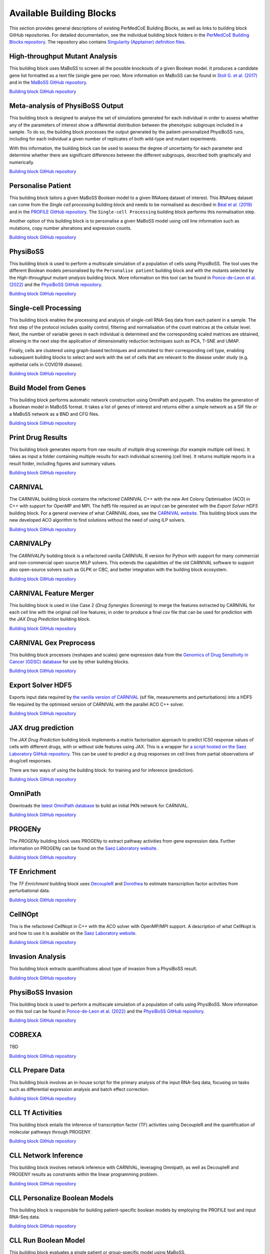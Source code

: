 Available Building Blocks
=========================

This section provides general descriptions of existing PerMedCoE Building Blocks, as
well as links to building block GitHub repositories. For detailed documentation, see
the individual building block folders in the `PerMedCoE Building Blocks
repository <https://github.com/PerMedCoE/BuildingBlocks>`_. The repository also
contains `Singularity (Apptainer) definition
files <https://github.com/PerMedCoE/BuildingBlocks/tree/main/Resources/images>`_.


High-throughput Mutant Analysis
-------------------------------

This building block uses MaBoSS to screen all the possible knockouts of a given Boolean model.
It produces a candidate gene list formatted as a text file (single gene per row).
More information on MaBoSS can be found in `Stoll G. et al. (2017) <https://academic.oup.com/bioinformatics/article-lookup/doi/10.1093/bioinformatics/btx123>`__
and in the `MaBoSS GitHub repository <https://github.com/maboss-bkmc/MaBoSS-env-2.0>`__.

`Building block GitHub repository <https://github.com/PerMedCoE/BuildingBlocks/tree/main/MaBoSS>`__


Meta-analysis of PhysiBoSS Output
---------------------------------

This building block is designed to analyse the set of simulations generated for each individual in
order to assess whether any of the parameters of interest show a differential distribution between
the phenotypic subgroups included in a sample. To do so, the building block processes the output
generated by the patient-personalized PhysiBoSS runs, including for each individual a given number
of replicates of both wild-type and mutant experiments.

With this information, the building block can be used to assess the degree of uncertainty for each
parameter and determine whether there are significant differences between the different subgroups,
described both graphically and numerically.

`Building block GitHub repository <https://github.com/PerMedCoE/BuildingBlocks/tree/main/meta_analysis>`__


Personalise Patient
-------------------

This building block tailors a given MaBoSS Boolean model to a given RNAseq dataset of interest.
This RNAseq dataset can come from the `Single cell processing` building block and needs to be
normalised as described in `Béal et al. (2019) <https://www.frontiersin.org/articles/10.3389/fphys.2018.01965/full?field=&journalName=Frontiers_in_Physiology&id=369984>`__
and in the `PROFILE GitHub repository <https://github.com/sysbio-curie/PROFILE>`__.
The ``Single-cell Processing`` building block performs this normalisation step.

Another option of this building block is to personalise a given MaBoSS model using cell line information
such as mutations, copy number alterations and expression counts.

`Building block GitHub repository <https://github.com/PerMedCoE/BuildingBlocks/tree/main/personalize_patient>`__


PhysiBoSS
---------

This building block is used to perform a multiscale simulation of a population of cells using PhysiBoSS.
The tool uses the different Boolean models personalised by the ``Personalise patient`` building block and
with the mutants selected by the `High-throughput mutant analysis` building block.
More information on this tool can be found in `Ponce-de-Leon et al. (2022) <https://www.biorxiv.org/content/10.1101/2022.01.06.468363v1>`__
and the `PhysiBoSS GitHub repository <https://github.com/PhysiBoSS/PhysiBoSS>`__.

`Building block GitHub repository <https://github.com/PerMedCoE/BuildingBlocks/tree/main/PhysiBoSS>`__


Single-cell Processing
----------------------

This building block enables the processing and analysis of single-cell RNA-Seq data from each patient in a sample.
The first step of the protocol includes quality control, filtering and normalisation of the count matrices at the cellular level.
Next, the number of variable genes in each individual is determined and the corresponding scaled matrices are obtained,
allowing in the next step the application of dimensionality reduction techniques such as PCA, T-SNE and UMAP.

Finally, cells are clustered using graph-based techniques and annotated to their corresponding cell type, enabling
subsequent building blocks to select and work with the set of cells that are relevant to the disease under study
(e.g. epithelial cells in COVID19 disease).

`Building block GitHub repository <https://github.com/PerMedCoE/BuildingBlocks/tree/main/single_cell_processing>`__


Build Model from Genes
----------------------

This building block performs automatic network construction using OmniPath and pypath. This enables the generation
of a Boolean model in MaBoSS format. It takes a list of genes of interest and returns either a simple network as a
SIF file or a MaBoSS network as a BND and CFG files.

`Building block GitHub repository <https://github.com/PerMedCoE/BuildingBlocks/tree/main/build_model_from_species>`__


Print Drug Results
------------------

This building block generates reports from raw results of  multiple drug screenings (for example multiple cell lines).
It takes as input a folder containing multiple results for each individual screening (cell line). It returns multiple
reports in a result folder, including figures and summary values.

`Building block GitHub repository <https://github.com/PerMedCoE/BuildingBlocks/tree/main/print_drug_results>`__


CARNIVAL
--------

The CARNIVAL building block contains the refactored CARNIVAL C++ with the new Ant Colony Optimisation (ACO) in C++
with support for OpenMP and MPI. The hdf5 file required as an input can be generated with the `Export Solver HDF5` building block.
For a general overview of what CARNIVAL does, see the `CARNIVAL website <https://saezlab.github.io/CARNIVAL/>`__.
This building block uses the new developed ACO algorithm to find solutions without the need of using ILP solvers.

`Building block GitHub repository <https://github.com/PerMedCoE/BuildingBlocks/tree/main/Carnival>`__


CARNIVALPy
----------

The `CARNIVALPy` building block is a refactored vanilla CARNIVAL R version for Python with support for many commercial
and non-commercial open source MILP solvers. This extends the capabilities of the old CARNIVAL software to support also
open-source solvers such as GLPK or CBC, and better integration with the building block ecosystem.

`Building block GitHub repository <https://github.com/PerMedCoE/BuildingBlocks/tree/main/CarnivalPy>`__


CARNIVAL Feature Merger
-----------------------

This building block is used in Use Case 2 (`Drug Synergies Screening`) to merge the features extracted by CARNIVAL for
each cell line with the original cell line features, in order to produce a final csv file that can be used for prediction
with the `JAX Drug Prediction` building block.

`Building block GitHub repository <https://github.com/PerMedCoE/BuildingBlocks/tree/main/Carnival_feature_merger>`__


CARNIVAL Gex Preprocess
-----------------------

This building block processes (reshapes and scales) gene expression data from the
`Genomics of Drug Sensitivity in Cancer (GDSC) database <https://www.cancerrxgene.org/>`__
for use by other building blocks.

`Building block GitHub repository <https://github.com/PerMedCoE/BuildingBlocks/tree/main/Carnival_gex_preprocess>`__


Export Solver HDF5
------------------

Exports input data required by `the vanilla version of CARNIVAL <https://saezlab.github.io/CARNIVAL/>`__
(sif file, measurements and perturbations) into a HDF5 file required by the optimised version of CARNIVAL
with the parallel ACO C++ solver.

`Building block GitHub repository <https://github.com/PerMedCoE/BuildingBlocks/tree/main/export_solver_hdf5>`__


JAX drug prediction
-------------------

The `JAX Drug Prediction` building block implements a matrix factorisation approach to predict IC50 response values
of cells with different drugs, with or without side features using JAX. This is a wrapper for
`a script hosted on the Saez Laboratory GitHub repository <https://github.com/saezlab/permedcoe/blob/master/containers/ml-jax/ml.py>`__.
This can be used to predict e.g drug responses on cell lines from partial observations of drug/cell responses.

There are two ways of using the building block: for training and for inference (prediction).

`Building block GitHub repository <https://github.com/PerMedCoE/BuildingBlocks/tree/main/ml_jax_drug_prediction>`__


OmniPath
--------

Downloads the `latest OmniPath database <https://omnipathdb.org/>`__ to build an initial PKN network for CARNIVAL.

`Building block GitHub repository <https://github.com/PerMedCoE/BuildingBlocks/tree/main/omnipath>`__


PROGENy
-------

The `PROGENy` building block uses PROGENy to extract pathway activities from gene expression data.
Further information on PROGENy can be found on the `Saez Laboratory website <https://saezlab.github.io/progeny/>`__.

`Building block GitHub repository <https://github.com/PerMedCoE/BuildingBlocks/tree/main/progeny>`__


TF Enrichment
-------------

The `TF Enrichment` building block uses `DecoupleR <https://saezlab.github.io/decoupleR/>`__ and
`Dorothea <https://saezlab.github.io/dorothea/>`__ to estimate transcription factor activities from perturbational data.

`Building block GitHub repository <https://github.com/PerMedCoE/BuildingBlocks/tree/main/tf_enrichment>`__


CellNOpt
--------

This is the refactored CellNopt in C++ with the ACO solver with OpenMP/MPI support.
A description of what CellNopt is and how to use it is available on the `Saez Laboratory website <https://saezlab.github.io/CellNOptR/>`__.

`Building block GitHub repository <https://github.com/PerMedCoE/BuildingBlocks/tree/main/CellNOpt>`__


Invasion Analysis
-----------------

This building block extracts quantifications about type of invasion from a PhysiBoSS result.

`Building block GitHub repository <https://github.com/PerMedCoE/BuildingBlocks/tree/main/invasion_analysis>`__


PhysiBoSS Invasion
------------------

This building block is used to perform a multiscale simulation of a population of cells using PhysiBoSS.
More information on this tool can be found in `Ponce-de-Leon et al. (2022) <https://www.biorxiv.org/content/10.1101/2022.01.06.468363v1>`__
and the `PhysiBoSS GitHub repository <https://github.com/PhysiBoSS/PhysiBoSS>`__.

`Building block GitHub repository <https://github.com/PerMedCoE/BuildingBlocks/tree/main/PhysiBoSS_Invasion>`__


COBREXA
-------

TBD

`Building block GitHub repository <https://github.com/PerMedCoE/BuildingBlocks/tree/main/COBREXA>`__


CLL Prepare Data
----------------

This building block involves an in-house script for the primary analysis of the input RNA-Seq data,
focusing on tasks such as differential expression analysis and batch effect correction.

`Building block GitHub repository <https://github.com/PerMedCoE/BuildingBlocks/tree/main/cll_prepare_data>`__


CLL Tf Activities
------------------

This building block entails the inference of transcription factor (TF) activities using DecoupleR and
the quantification of molecular pathways through PROGENY.

`Building block GitHub repository <https://github.com/PerMedCoE/BuildingBlocks/tree/main/cll_tf_activities>`__


CLL Network Inference
---------------------

This building block involves network inference with CARNIVAL, leveraging Omnipath, as well as DecoupleR and
PROGENY results as constraints within the linear programming problem.

`Building block GitHub repository <https://github.com/PerMedCoE/BuildingBlocks/tree/main/cll_network_inference>`__


CLL Personalize Boolean Models
------------------------------

This building block is responsible for building patient-specific boolean models by employing the PROFILE tool and
input RNA-Seq data.

`Building block GitHub repository <https://github.com/PerMedCoE/BuildingBlocks/tree/main/cll_personalize_boolean_models>`__


CLL Run Boolean Model
---------------------

This building block evaluates a single patient or group-specific model using MaBoSS.

`Building block GitHub repository <https://github.com/PerMedCoE/BuildingBlocks/tree/main/cll_run_boolean_model>`__


CLL Combine Models
------------------

This building block combines patient or group-specific results from MaBoSS, assessing whether the obtained profiles
are appropriately clustered and can serve as predictors of disease subtype.

`Building block GitHub repository <https://github.com/PerMedCoE/BuildingBlocks/tree/main/cll_combine_models>`__
